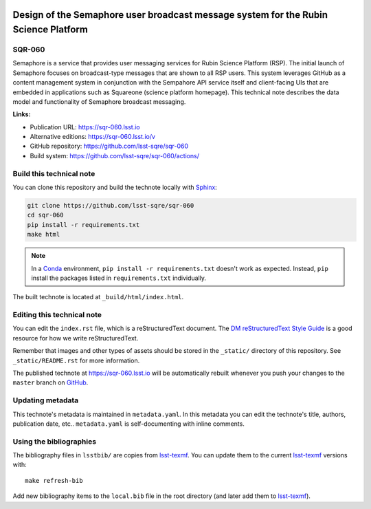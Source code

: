 .. image:: https://img.shields.io/badge/sqr--060-lsst.io-brightgreen.svg
   :target: https://sqr-060.lsst.io
.. image:: https://github.com/lsst-sqre/sqr-060/workflows/CI/badge.svg
   :target: https://github.com/lsst-sqre/sqr-060/actions/
..
  Uncomment this section and modify the DOI strings to include a Zenodo DOI badge in the README
  .. image:: https://zenodo.org/badge/doi/10.5281/zenodo.#####.svg
     :target: http://dx.doi.org/10.5281/zenodo.#####

####################################################################################
Design of the Semaphore user broadcast message system for the Rubin Science Platform
####################################################################################

SQR-060
=======

Semaphore is a service that provides user messaging services for Rubin Science Platform (RSP). The initial launch of Semaphore focuses on broadcast-type messages that are shown to all RSP users. This system leverages GitHub as a content management system in conjunction with the Sempahore API service itself and client-facing UIs that are embedded in applications such as Squareone (science platform homepage). This technical note describes the data model and functionality of Semaphore broadcast messaging.

**Links:**

- Publication URL: https://sqr-060.lsst.io
- Alternative editions: https://sqr-060.lsst.io/v
- GitHub repository: https://github.com/lsst-sqre/sqr-060
- Build system: https://github.com/lsst-sqre/sqr-060/actions/


Build this technical note
=========================

You can clone this repository and build the technote locally with `Sphinx`_:

.. code-block:: bash

   git clone https://github.com/lsst-sqre/sqr-060
   cd sqr-060
   pip install -r requirements.txt
   make html

.. note::

   In a Conda_ environment, ``pip install -r requirements.txt`` doesn't work as expected.
   Instead, ``pip`` install the packages listed in ``requirements.txt`` individually.

The built technote is located at ``_build/html/index.html``.

Editing this technical note
===========================

You can edit the ``index.rst`` file, which is a reStructuredText document.
The `DM reStructuredText Style Guide`_ is a good resource for how we write reStructuredText.

Remember that images and other types of assets should be stored in the ``_static/`` directory of this repository.
See ``_static/README.rst`` for more information.

The published technote at https://sqr-060.lsst.io will be automatically rebuilt whenever you push your changes to the ``master`` branch on `GitHub <https://github.com/lsst-sqre/sqr-060>`_.

Updating metadata
=================

This technote's metadata is maintained in ``metadata.yaml``.
In this metadata you can edit the technote's title, authors, publication date, etc..
``metadata.yaml`` is self-documenting with inline comments.

Using the bibliographies
========================

The bibliography files in ``lsstbib/`` are copies from `lsst-texmf`_.
You can update them to the current `lsst-texmf`_ versions with::

   make refresh-bib

Add new bibliography items to the ``local.bib`` file in the root directory (and later add them to `lsst-texmf`_).

.. _Sphinx: http://sphinx-doc.org
.. _DM reStructuredText Style Guide: https://developer.lsst.io/restructuredtext/style.html
.. _this repo: ./index.rst
.. _Conda: http://conda.pydata.org/docs/
.. _lsst-texmf: https://lsst-texmf.lsst.io
